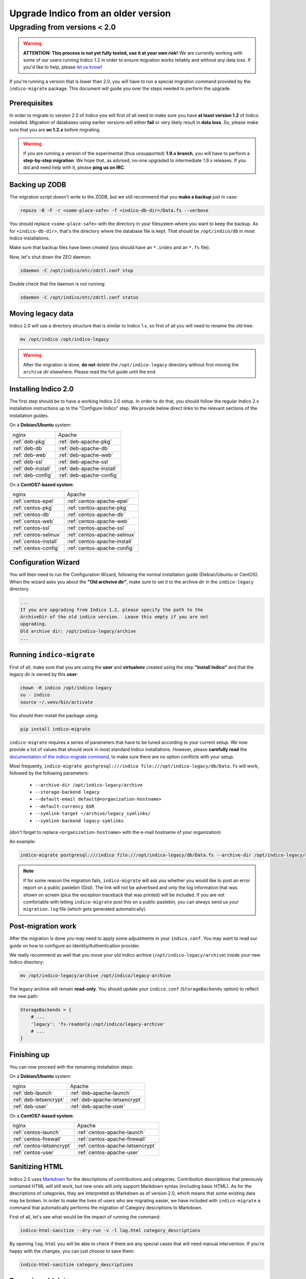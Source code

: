 Upgrade Indico from an older version
====================================

Upgrading from versions < 2.0
-----------------------------

.. warning::
    **ATTENTION: This process is not yet fully tested, use it at your own risk!**
    We are currently working with some of our users running Indico 1.2 in order to ensure migration works reliably
    and without any data loss. If you'd like to help, please `let us know <https://getindico.io/contact/>`_!


If you're running a version that is lower than 2.0, you will have to run a special migration command provided by the
``indico-migrate`` package. This document will guide you over the steps needed to perform the upgrade.


Prerequisites
+++++++++++++

In order to migrate to version 2.0 of Indico you will first of all need to make sure you have **at least version 1.2**
of Indico installed. Migration of databases using earlier versions will either **fail** or very likely result in
**data loss**. So, please make sure that you are **on 1.2.x** before migrating.

.. warning::

    If you are running a version of the experimental (thus unsupported) **1.9.x branch**, you will have to perform a
    **step-by-step migration**. We hope that, as advised, no-one upgraded to intermediate 1.9.x releases. If you did and
    need help with it, please **ping us on IRC**.


Backing up ZODB
+++++++++++++++

The migration script doesn't write to the ZODB, but we still recommend that you **make a backup** just in case:

.. code-block:: shell

    repozo -B -F -r <some-place-safe> -f <indico-db-dir>/Data.fs --verbose


You should replace ``<some-place-safe>`` with the directory in your filesystem where you want to keep the backup.
As for ``<indico-db-dir>``, that's the directory where the database file is kept. That should be ``/opt/indico/db`` in
most Indico installations.

Make sure that backup files have been created (you should have an ``*.index`` and an ``*.fs`` file).

Now, let's shut down the ZEO daemon:

.. code-block:: shell

    zdaemon -C /opt/indico/etc/zdctl.conf stop

Double check that the daemon is not running:

.. code-block:: shell

    zdaemon -C /opt/indico/etc/zdctl.conf status


Moving legacy data
++++++++++++++++++

Indico 2.0 will use a directory structure that is similar to Indico 1.x, so first of all you will need to rename the old
tree:

.. code-block:: shell

    mv /opt/indico /opt/indico-legacy


.. warning::

    After the migration is done, **do not** delete the ``/opt/indico-legacy`` directory without first moving the
    ``archive`` dir elsewhere. Please read the full guide until the end.



Installing Indico 2.0
+++++++++++++++++++++

The first step should be to have a working Indico 2.0 setup. In order to do that, you should follow the regular Indico
2.x installation instructions up to the "Configure Indico" step.  We provide below direct links to the relevant sections
of the installation guides.

On a **Debian/Ubuntu** system:

=========================  =========================
nginx                      Apache
-------------------------  -------------------------
:ref:`deb-pkg`             :ref:`deb-apache-pkg`
:ref:`deb-db`              :ref:`deb-apache-db`
:ref:`deb-web`             :ref:`deb-apache-web`
:ref:`deb-ssl`             :ref:`deb-apache-ssl`
:ref:`deb-install`         :ref:`deb-apache-install`
:ref:`deb-config`          :ref:`deb-apache-config`
=========================  =========================

On a **CentOS7-based system**:

============================  ============================
nginx                         Apache
----------------------------  ----------------------------
:ref:`centos-epel`            :ref:`centos-apache-epel`
:ref:`centos-pkg`             :ref:`centos-apache-pkg`
:ref:`centos-db`              :ref:`centos-apache-db`
:ref:`centos-web`             :ref:`centos-apache-web`
:ref:`centos-ssl`             :ref:`centos-apache-ssl`
:ref:`centos-selinux`         :ref:`centos-apache-selinux`
:ref:`centos-install`         :ref:`centos-apache-install`
:ref:`centos-config`          :ref:`centos-apache-config`
============================  ============================


Configuration Wizard
++++++++++++++++++++

You will then need to run the Configuration Wizard, following the normal installation guide (Debian/Ubuntu or CentOS).
When the wizard asks you about the **"Old archvive dir"**, make sure to set it to the archive dir in the
``indico-legacy`` directory.


.. code-block:: none

    ...
    If you are upgrading from Indico 1.2, please specify the path to the
    ArchiveDir of the old indico version.  Leave this empty if you are not
    upgrading.
    Old archive dir: /opt/indico-legacy/archive
    ...


Running ``indico-migrate``
++++++++++++++++++++++++++

First of all, make sure that you are using the **user** and **virtualenv** created using the step **"Install Indico"** and that the legacy dir is owned by this **user**:

.. code-block:: shell

    chown -R indico /opt/indico-legacy
    su - indico
    source ~/.venv/bin/activate


You should then install the package using:

.. code-block:: shell

   pip install indico-migrate


``indico-migrate`` requires a series of parameters that have to be tuned according to your current setup. We now provide
a list of values that should work in most standard Indico installations. However, please **carefully read** the
`documentation of the indico-migrate command <https://github.com/indico/indico-migrate>`_, to make
sure there are no option conflicts with your setup.

Most frequenty, ``indico-migrate postgresql:///indico file:///opt/indico-legacy/db/Data.fs`` will work, followed by the following
parameters:

 * ``--archive-dir /opt/indico-legacy/archive``
 * ``--storage-backend legacy``
 * ``--default-email default@<organization-hostname>``
 * ``--default-currency EUR``
 * ``--symlink-target ~/archive/legacy_symlinks/``
 * ``--symlink-backend legacy-symlinks``

(don't forget to replace ``<organization-hostname>`` with the e-mail hostname of your organization)

An example:

.. code-block:: shell

    indico-migrate postgresql:///indico file:///opt/indico-legacy/db/Data.fs --archive-dir /opt/indico-legacy/archive --storage-backend legacy --default-email default@acme.example.com --default-currency EUR --symlink-target ~/archive/legacy_symlinks/ --symlink-backend legacy-symlinks


.. note::

    If for some reason the migration fails, ``indico-migrate`` will ask you whether you would like to post an error report
    on a public pastebin (Gist). The link will not be advertised and only the log information that was shown on screen
    (plus the exception traceback that was printed) will be included. If you are not comfortable with letting
    ``indico-migrate`` post this on a public pastebin, you can always send us your ``migration.log`` file (which gets
    generated automatically).


Post-migration work
+++++++++++++++++++

After the migration is done you may need to apply some adjustments in your ``indico.conf``. You may want to read our
guide on how to configure an Identity/Authentication provider.

We really recommend as well that you move your old Indico archive (``/opt/indico-legacy/archive``) inside your new
Indico directory:

.. code-block:: shell

    mv /opt/indico-legacy/archive /opt/indico/legacy-archive

The legacy archive will remain **read-only**. You should update your ``indico.conf`` (``StorageBackends`` option) to
reflect the new path:

.. code-block:: python

    StorageBackends = {
        # ...
        'legacy': 'fs-readonly:/opt/indico/legacy-archive'
        # ...
    }


Finishing up
++++++++++++

You can now proceed with the remaining installation steps:

On a **Debian/Ubuntu** system:

=============================  =============================
nginx                          Apache
-----------------------------  -----------------------------
:ref:`deb-launch`              :ref:`deb-apache-launch`
:ref:`deb-letsencrypt`         :ref:`deb-apache-letsencrypt`
:ref:`deb-user`                :ref:`deb-apache-user`
=============================  =============================


On a **CentOS7-based system**:

================================  ================================
nginx                             Apache
--------------------------------  --------------------------------
:ref:`centos-launch`              :ref:`centos-apache-launch`
:ref:`centos-firewall`            :ref:`centos-apache-firewall`
:ref:`centos-letsencrypt`         :ref:`centos-apache-letsencrypt`
:ref:`centos-user`                :ref:`centos-apache-user`
================================  ================================


Sanitizing HTML
+++++++++++++++

Indico 2.0 uses `Markdown <https://en.wikipedia.org/wiki/Markdown>`_ for the descriptions of contributions and
categories. Contribution descriptions that previously contained HTML will still work, but new ones will only support
Markdown syntax (including basic HTML).
As for the descriptions of categories, they are interpreted as Markdown as of version 2.0, which means that some
existing data may be broken. In order to make the lives of users who are migrating easier, we have included with
``indico-migrate`` a command that automatically performs the migration of Category descriptions to Markdown.

First of all, let's see what would be the impact of running the command:

.. code-block:: shell

    indico-html-sanitize --dry-run -v -l log.html category_descriptions

By opening ``log.html`` you will be able to check if there are any special cases that will need manual intervention.
If you're happy with the changes, you can just choose to save them:

.. code-block:: shell

    indico-html-sanitize category_descriptions


Removing old data
+++++++++++++++++

Even if you're sure the migration succeeded and all data was kept, please keep around the backup of your ZODB you
made at the beginning of this guide. **After** and **only after** having **moved the legacy archive** to the new Indico
dir and stored a **backup of your ZODB** in a safe place, you can proceed to delete the old ``/opt/indico`` directory:

.. code-block:: shell

    rm -rf /opt/indico-legacy
